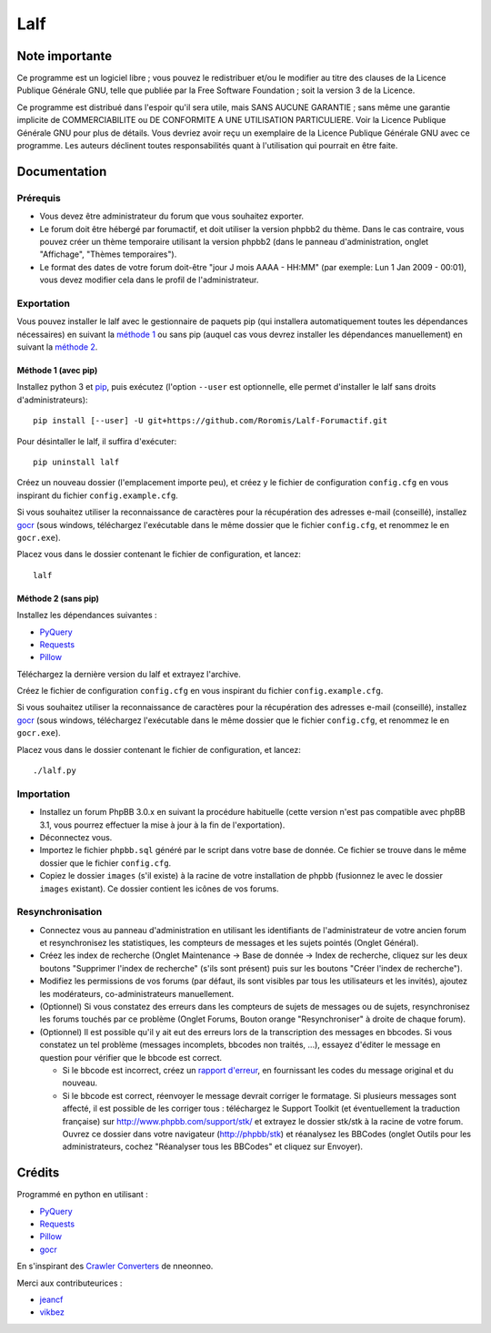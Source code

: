 ======
 Lalf
======

Note importante
===============

Ce programme est un logiciel libre ; vous pouvez le redistribuer et/ou
le modifier au titre des clauses de la Licence Publique Générale GNU,
telle que publiée par la Free Software Foundation ; soit la version 3
de la Licence.

Ce programme est distribué dans l'espoir qu'il sera utile, mais SANS
AUCUNE GARANTIE ; sans même une garantie implicite de COMMERCIABILITE
ou DE CONFORMITE A UNE UTILISATION PARTICULIERE. Voir la Licence
Publique Générale GNU pour plus de détails. Vous devriez avoir reçu
un exemplaire de la Licence Publique Générale GNU avec ce programme.
Les auteurs déclinent toutes responsabilités quant à l'utilisation
qui pourrait en être faite.

Documentation
=============

Prérequis
---------

- Vous devez être administrateur du forum que vous souhaitez exporter.

- Le forum doit être hébergé par forumactif, et doit utiliser la
  version phpbb2 du thème. Dans le cas contraire, vous pouvez créer
  un thème temporaire utilisant la version phpbb2 (dans le panneau
  d'administration, onglet "Affichage", "Thèmes temporaires").

- Le format des dates de votre forum doit-être "jour J mois AAAA -
  HH:MM" (par exemple: Lun 1 Jan 2009 - 00:01), vous devez modifier
  cela dans le profil de l'administrateur.

Exportation
-----------

Vous pouvez installer le lalf avec le gestionnaire de paquets pip (qui
installera automatiquement toutes les dépendances nécessaires) en
suivant la `méthode 1`_ ou sans pip (auquel cas vous devrez
installer les dépendances manuellement) en suivant la `méthode 2`_.

.. _méthode 1:

Méthode 1 (avec pip)
~~~~~~~~~~~~~~~~~~~~

Installez python 3 et `pip
<http://www.pip-installer.org/en/latest/installing.html>`_, puis
exécutez (l'option ``--user`` est optionnelle, elle permet d'installer
le lalf sans droits d'administrateurs)::

  pip install [--user] -U git+https://github.com/Roromis/Lalf-Forumactif.git

Pour désintaller le lalf, il suffira d'exécuter::

  pip uninstall lalf

Créez un nouveau dossier (l'emplacement importe peu), et créez y le
fichier de configuration ``config.cfg`` en vous inspirant du fichier
``config.example.cfg``.

Si vous souhaitez utiliser la reconnaissance de caractères pour la
récupération des adresses e-mail (conseillé), installez `gocr
<http://jocr.sourceforge.net/>`_ (sous windows, téléchargez
l'exécutable dans le même dossier que le fichier ``config.cfg``, et
renommez le en ``gocr.exe``).

Placez vous dans le dossier contenant le fichier de configuration, et
lancez::

  lalf

.. _méthode 2:

Méthode 2 (sans pip)
~~~~~~~~~~~~~~~~~~~~

Installez les dépendances suivantes :

- `PyQuery <https://bitbucket.org/olauzanne/pyquery/>`_
- `Requests <http://docs.python-requests.org/en/latest/>`_
- `Pillow <http://python-pillow.org/>`_

Téléchargez la dernière version du lalf et extrayez l'archive.

Créez le fichier de configuration ``config.cfg`` en vous inspirant du
fichier ``config.example.cfg``.

Si vous souhaitez utiliser la reconnaissance de caractères pour la
récupération des adresses e-mail (conseillé), installez `gocr
<http://jocr.sourceforge.net/>`_ (sous windows, téléchargez
l'exécutable dans le même dossier que le fichier ``config.cfg``, et
renommez le en ``gocr.exe``).

Placez vous dans le dossier contenant le fichier de configuration, et
lancez::

  ./lalf.py

Importation
-----------

- Installez un forum PhpBB 3.0.x en suivant la procédure habituelle
  (cette version n'est pas compatible avec phpBB 3.1, vous pourrez
  effectuer la mise à jour à la fin de l'exportation).

- Déconnectez vous.

- Importez le fichier ``phpbb.sql`` généré par le script dans votre
  base de donnée. Ce fichier se trouve dans le même dossier que le
  fichier ``config.cfg``.

- Copiez le dossier ``images`` (s'il existe) à la racine de votre
  installation de phpbb (fusionnez le avec le dossier ``images``
  existant). Ce dossier contient les icônes de vos forums.

Resynchronisation
-----------------

- Connectez vous au panneau d'administration en utilisant les
  identifiants de l'administrateur de votre ancien forum et
  resynchronisez les statistiques, les compteurs de messages et les
  sujets pointés (Onglet Général).

- Créez les index de recherche (Onglet Maintenance -> Base de donnée
  -> Index de recherche, cliquez sur les deux boutons "Supprimer
  l'index de recherche" (s'ils sont présent) puis sur les boutons
  "Créer l'index de recherche").

- Modifiez les permissions de vos forums (par défaut, ils sont
  visibles par tous les utilisateurs et les invités), ajoutez les
  modérateurs, co-administrateurs manuellement.

- (Optionnel) Si vous constatez des erreurs dans les compteurs de
  sujets de messages ou de sujets, resynchronisez les forums touchés
  par ce problème (Onglet Forums, Bouton orange "Resynchroniser" à
  droite de chaque forum).

- (Optionnel) Il est possible qu'il y ait eut des erreurs lors de la
  transcription des messages en bbcodes. Si vous constatez un tel
  problème (messages incomplets, bbcodes non traités, ...), essayez
  d'éditer le message en question pour vérifier que le bbcode est
  correct.

  - Si le bbcode est incorrect, créez un `rapport d'erreur
    <https://github.com/Roromis/Lalf-Forumactif/issues>`_, en
    fournissant les codes du message original et du nouveau.

  - Si le bbcode est correct, réenvoyer le message devrait corriger le
    formatage. Si plusieurs messages sont affecté, il est possible de
    les corriger tous : téléchargez le Support Toolkit (et
    éventuellement la traduction française) sur
    http://www.phpbb.com/support/stk/ et extrayez le dossier stk/stk à
    la racine de votre forum. Ouvrez ce dossier dans votre navigateur
    (http://phpbb/stk) et réanalysez les BBCodes (onglet Outils pour
    les administrateurs, cochez "Réanalyser tous les BBCodes" et
    cliquez sur Envoyer).

Crédits
=======

Programmé en python en utilisant :

- `PyQuery <https://bitbucket.org/olauzanne/pyquery/>`_
- `Requests <http://docs.python-requests.org/en/latest/>`_
- `Pillow <http://python-pillow.org/>`_
- `gocr <http://jocr.sourceforge.net/>`_

En s'inspirant des `Crawler Converters
<http://www.phpbb.com/community/viewtopic.php?f=65&t=1761395>`_ de
nneonneo.

Merci aux contributeurices :

- `jeancf <https://github.com/jeancf>`_
- `vikbez <https://github.com/vikbez>`_
